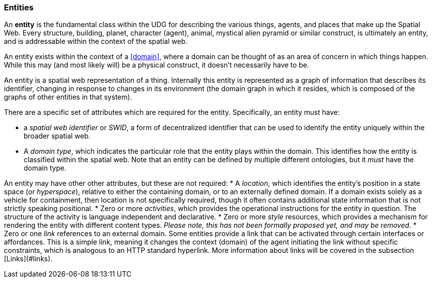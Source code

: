 === Entities

An **entity** is the fundamental class within the UDG for describing the various things, agents, and places that make up the Spatial Web. Every structure, building, planet, character (agent), animal, mystical alien pyramid or similar construct, is ultimately an entity, and is addressable within the context of the spatial web.

An entity exists within the context of a <<domain>>, where a domain can be thought of as an area of concern in which things happen. While this may (and most likely will) be a physical construct, it doesn't necessarily have to be.

An entity is a spatial web representation of a thing. Internally this entity is represented as a graph of information that describes its identifier, changing in response to changes in its environment (the domain graph in which it resides, which is composed of the graphs of other entities in that system).

There are a specific set of attributes which are required for the entity. Specifically, an entity must have:

* a __spatial web identifier__ or __SWID__, a form of decentralized identifier that can be used to identify the entity uniquely within the broader spatial web.
* A __domain type__, which indicates the particular role that the entity plays within the domain. This identifies how the entity is classified within the spatial web. Note that an entity can be defined by multiple different ontologies, but it _must_ have the domain type.

An entity may have other other attributes, but these are not required:
* A __location__, which identifies the entity's position in a state space (or __hyperspace__), relative to either the containing domain, or to an externally defined domain. If a domain exists solely as a vehicle for containment, then location is not specifically required, though it often contains additional state information that is not strictly speaking positional.
* Zero or more __activities__, which provides the operational instructions for the entity in question. The structure of the activity is language independent and declarative.
* Zero or more __style__ resources, which provides a mechanism for rendering the entity with different content types. _Please note, this has not been formally proposed yet, and may be removed_.
* Zero or one __link__ references to an external domain. Some entities provide a link that can be activated through certain interfaces or affordances. This is a simple link, meaning it changes the context (domain) of the agent initiating the link without specific constraints, which is analogous to an HTTP standard hyperlink. More information about links will be covered in the subsection [Links](#links).

